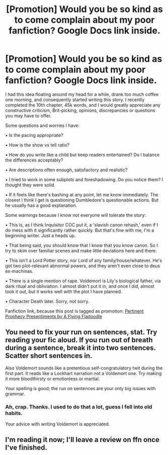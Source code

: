 #+TITLE: [Promotion] Would you be so kind as to come complain about my poor fanfiction? Google Docs link inside.

* [Promotion] Would you be so kind as to come complain about my poor fanfiction? Google Docs link inside.
:PROPERTIES:
:Author: A_Flying_F
:Score: 6
:DateUnix: 1488008769.0
:DateShort: 2017-Feb-25
:FlairText: Self-Promotion
:END:
I had this idea floating around my head for a while, drank too much coffee one morning, and consequently started writing this story. I recently completed the 10th chapter, 45k words, and I would greatly appreciate any constructive criticism, Brit-picking, opinions, discrepancies or questions you may have to offer.

Some questions and worries I have:

• Is the pacing appropriate?

• How is the show vs tell ratio?

• How do you write like a child but keep readers entertained? Do I balance the differences acceptably?

• Are descriptions often enough, satisfactory and realistic?

• I tried to work in some subplots and foreshadowing. Do you notice them? I thought they were solid.

• If it feels like there's bashing at any point, let me know immediately. The closest I think I get is questioning Dumbledore's questionable actions. But he usually has a good explanation.

Some warnings because I know not everyone will tolerate the story:

• This is, as I think Inquisitor COC put it, a 'slavish canon rehash,' even if I do mess with it significantly rather quickly. But that's fine with me, I'm a beginning writer. Just a heads up.

• That being said, you should know that I know that you know canon. So I try to skim over familiar scenes and make little deviations here and there.

• This isn't a Lord Potter story, nor Lord of any family/house/whatever. He's got two plot-relevant abnormal powers, and they aren't even close to deus ex-machinas.

• There is a single mention of rape. Voldemort is Lily's biological father, via dark ritual and obliviation. I almost didn't put it in, and once I did, almost took it out, but it works well with the plot I have planned.

• Character Death later. Sorry, not sorry.

Fanfiction link, because this post is tagged as promotion: [[https://www.fanfiction.net/s/12275388/1/Pertinent-Prophecy-Presentiments][Pertinent Prophecy Presentiments by A Flying Fladoodle]]


** You need to fix your run on sentences, stat. Try reading your fic aloud. If you run out of breath during a sentence, break it into two sentences. Scatter short sentences in.

Also Voldemort sounds like a pretentious self-congratulatory twit during the first part. It reads like a Lockhart narration not a Voldemort one. Try making it more bloodthirsty or emotionless or martial.

Your spelling is good; the run on sentences are your only big issues with grammar.
:PROPERTIES:
:Score: 2
:DateUnix: 1488047253.0
:DateShort: 2017-Feb-25
:END:

*** Ah, crap. Thanks. I used to do that a lot, guess I fell into old habits.

Your advice with writing Voldemort is appreciated.
:PROPERTIES:
:Author: A_Flying_F
:Score: 1
:DateUnix: 1488055433.0
:DateShort: 2017-Feb-26
:END:


** I'm reading it now; I'll leave a review on ffn once I've finished.
:PROPERTIES:
:Author: -perhonen-
:Score: 2
:DateUnix: 1488080855.0
:DateShort: 2017-Feb-26
:END:
